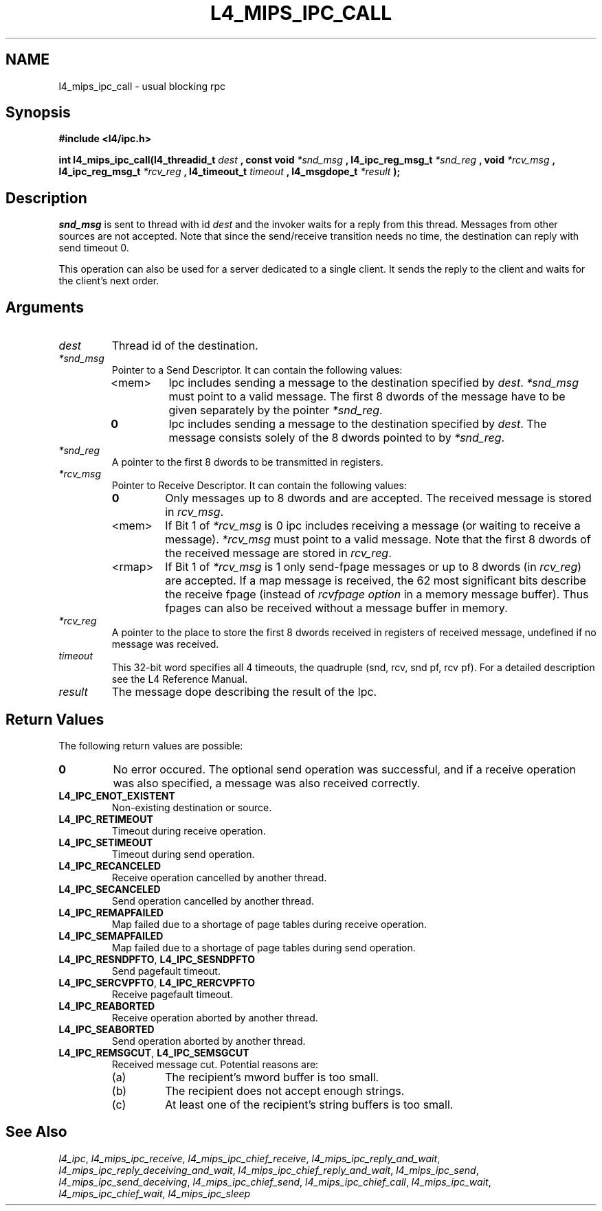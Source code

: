 .\"     $Id: l4_mips_ipc_call.man,v 1.6 1999/02/10 04:54:31 gernot Exp $
.\"     Copyright (C) 1997, 1998 Kevin Elphinstone, University of New
.\"     South Wales.
.\"
.\"     This file is part of the L4/MIPS micro-kernel distribution.
.\"
.\"     This program is free software; you can redistribute it and/or
.\"     modify it under the terms of the GNU General Public License
.\"     as published by the Free Software Foundation; either version 2
.\"     of the License, or (at your option) any later version.
.\"     
.\"     This program is distributed in the hope that it will be useful,
.\"     but WITHOUT ANY WARRANTY; without even the implied warranty of
.\"     MERCHANTABILITY or FITNESS FOR A PARTICULAR PURPOSE.  See the
.\"     GNU General Public License for more details.
.\"     
.\"     You should have received a copy of the GNU General Public License
.\"     along with this program; if not, write to the Free Software
.\"     Foundation, Inc., 675 Mass Ave, Cambridge, MA 02139, USA.
.TH L4_MIPS_IPC_CALL 2 "06.12.97" "CSE/UNSW" "System calls"
.SH NAME
l4_mips_ipc_call \- usual blocking rpc
.SH "Synopsis"
.br
\fB#include <l4/ipc.h>\fP
.PP
\fBint l4_mips_ipc_call(l4_threadid_t\fP \fIdest\fP \fB, const void\fP
\fI*snd_msg\fP \fB, l4_ipc_reg_msg_t\fP \fI*snd_reg\fP \fB, void\fP
\fI*rcv_msg\fP \fB, l4_ipc_reg_msg_t\fP \fI*rcv_reg\fP \fB,
l4_timeout_t\fP \fItimeout\fP \fB, l4_msgdope_t\fP \fI*result\fP
\fB);\fP
.SH "Description"
\fIsnd_msg\fP is sent to thread with id \fIdest\fP and the invoker waits for a 
reply from this thread. Messages from other sources are not accepted.
Note that since the send/receive transition needs no time, the destination
can reply with send timeout 0. 
.PP
This operation can also be used for a server dedicated to a single client. It
sends the reply to the client and waits for the client's next order. 
.SH "Arguments"
.IP "\fIdest\fP"
Thread id of the destination.
.IP "\fI*snd_msg\fP"
Pointer to a Send Descriptor. It can contain the 
following values:
.RS
.IP "<mem>" 
Ipc includes sending a message to the destination 
specified by \fIdest\fP. \fI*snd_msg\fP must point to a valid
message. The first 8 dwords of the message have to be given 
separately by the pointer \fI*snd_reg\fP.
.IP "\fB0\fP" 
Ipc includes sending a message to the destination specified by
\fIdest\fP. The message consists solely of the 8 dwords pointed to by
\fI*snd_reg\fP.
.RE
.IP "\fI*snd_reg\fP"
A pointer to the first 8 dwords to be transmitted in registers.
.IP "\fI*rcv_msg\fP" 
Pointer to Receive Descriptor. It can contain the
following values: 
.RS
.IP "\fB0\fP"
Only messages up to 8 dwords and are
accepted. The received message is stored in \fIrcv_msg\fP.
.IP "<mem>" 
If Bit 1 of \fI*rcv_msg\fP is 0 ipc includes receiving a
message (or  waiting to receive a message). \fI*rcv_msg\fP must
point to a valid message. Note that the first 8 dwords of the 
received message are stored in \fIrcv_reg\fP.
.IP "<rmap>"
If Bit 1 of \fI*rcv_msg\fP is 1 only send\-fpage messages or up to 8
dwords (in \fIrcv_reg\fP) are accepted. If a map message is received,
the 62 most significant bits describe the receive fpage (instead of
\fIrcvfpage option\fP in a memory message buffer). Thus fpages can also
be received without a message buffer in memory.
.RE
.IP "\fI*rcv_reg\fP" 
A pointer to the place to store the first 8 dwords received in registers of received message,
undefined if no message was received. 
.IP "\fItimeout\fP"
This 32\-bit word specifies all 4 timeouts, the
quadruple (snd, rcv, snd pf, rcv pf). For a detailed description see
the L4 Reference Manual.
.IP "\fIresult\fP"
The message dope describing the result of the Ipc.
.SH "Return Values"
The following return values are possible:
.IP "\fB0\fP"
No error occured. The optional send operation was
successful, and if a receive operation was also specified, a message
was also received correctly. 
.IP "\fBL4_IPC_ENOT_EXISTENT\fP"
Non\-existing destination or source.
.IP "\fBL4_IPC_RETIMEOUT\fP"
Timeout during receive operation.
.IP "\fBL4_IPC_SETIMEOUT\fP"
Timeout during send operation.
.IP "\fBL4_IPC_RECANCELED\fP"
Receive operation cancelled by another thread.
.IP "\fBL4_IPC_SECANCELED\fP"
Send operation cancelled by another thread.
.IP "\fBL4_IPC_REMAPFAILED\fP"
Map failed due to a shortage of page
tables during receive operation.
.IP "\fBL4_IPC_SEMAPFAILED\fP"
Map failed due to a shortage of page
tables during send operation.
.IP "\fBL4_IPC_RESNDPFTO\fP, \fBL4_IPC_SESNDPFTO\fP"
Send pagefault timeout.
.IP "\fBL4_IPC_SERCVPFTO\fP, \fBL4_IPC_RERCVPFTO\fP"
Receive pagefault timeout.
.IP "\fBL4_IPC_REABORTED\fP"
Receive operation aborted by another
thread.
.IP "\fBL4_IPC_SEABORTED\fP"
Send operation aborted by another thread.
.IP "\fBL4_IPC_REMSGCUT\fP, \fBL4_IPC_SEMSGCUT\fP"
Received message cut. Potential reasons
are:
.RS
.IP "(a)"
The recipient's mword buffer is too small.
.IP "(b)"
The recipient does not accept enough strings.
.IP "(c)"
At least one of the recipient's string buffers is too small.
.RE
.SH "See Also"
\fIl4_ipc\fP, 
\fIl4_mips_ipc_receive\fP, 
\fIl4_mips_ipc_chief_receive\fP, 
\fIl4_mips_ipc_reply_and_wait\fP, 
\fIl4_mips_ipc_reply_deceiving_and_wait\fP, 
\fIl4_mips_ipc_chief_reply_and_wait\fP, 
\fIl4_mips_ipc_send\fP, 
\fIl4_mips_ipc_send_deceiving\fP, 
\fIl4_mips_ipc_chief_send\fP, 
.\" \fIl4_mips_ipc_call\fP,
\fIl4_mips_ipc_chief_call\fP,
\fIl4_mips_ipc_wait\fP,
\fIl4_mips_ipc_chief_wait\fP,
\fIl4_mips_ipc_sleep\fP 
